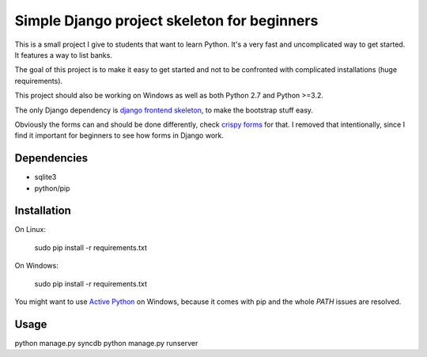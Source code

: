 Simple Django project skeleton for beginners
============================================

This is a small project I give to students that want to learn Python. It's a
very fast and uncomplicated way to get started. It features a way to list
banks.

The goal of this project is to make it easy to get started and not to be
confronted with complicated installations (huge requirements).

This project should also be working on Windows as well as both Python
2.7 and Python >=3.2.

The only Django dependency is `django frontend skeleton
<https://github.com/jonfaustman/django-frontend-skeleton>`_, to make the
bootstrap stuff easy.

Obviously the forms can and should be done differently, check `crispy forms
<https://github.com/maraujop/django-crispy-forms>`_ for that. I removed that
intentionally, since I find it important for beginners to see how forms in
Django work.


Dependencies
------------

- sqlite3
- python/pip


Installation
-------------

On Linux:

    sudo pip install -r requirements.txt

On Windows:

    sudo pip install -r requirements.txt

You might want to use `Active Python
<http://www.activestate.com/activepython>`_ on Windows, because it comes with
pip and the whole `PATH` issues are resolved.


Usage
-----

python manage.py syncdb
python manage.py runserver
